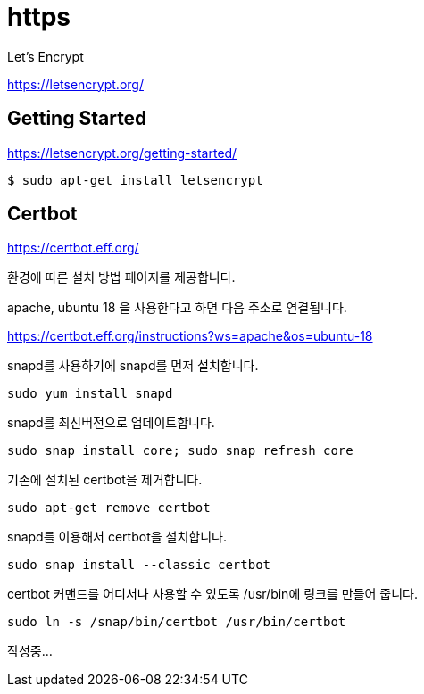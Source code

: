 = https

Let's Encrypt

https://letsencrypt.org/

== Getting Started
https://letsencrypt.org/getting-started/

----
$ sudo apt-get install letsencrypt
----

== Certbot

https://certbot.eff.org/

환경에 따른 설치 방법 페이지를 제공합니다.

apache, ubuntu 18 을 사용한다고 하면 다음 주소로 연결됩니다.

https://certbot.eff.org/instructions?ws=apache&os=ubuntu-18

snapd를 사용하기에 snapd를 먼저 설치합니다.

----
sudo yum install snapd
----

snapd를 최신버전으로 업데이트합니다.
----
sudo snap install core; sudo snap refresh core
----

기존에 설치된 certbot을 제거합니다.

----
sudo apt-get remove certbot
----

snapd를 이용해서 certbot을 설치합니다.
----
sudo snap install --classic certbot
----

certbot 커맨드를 어디서나 사용할 수 있도록 /usr/bin에 링크를 만들어 줍니다.
----
sudo ln -s /snap/bin/certbot /usr/bin/certbot
----

작성중...
